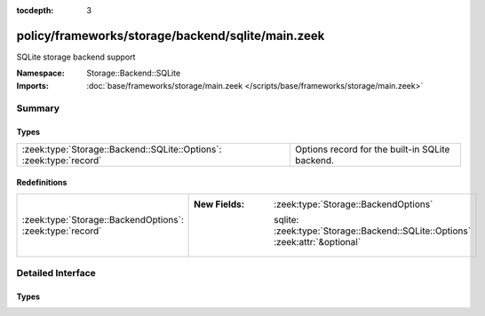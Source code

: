 :tocdepth: 3

policy/frameworks/storage/backend/sqlite/main.zeek
==================================================
.. zeek:namespace:: Storage::Backend::SQLite

SQLite storage backend support

:Namespace: Storage::Backend::SQLite
:Imports: :doc:`base/frameworks/storage/main.zeek </scripts/base/frameworks/storage/main.zeek>`

Summary
~~~~~~~
Types
#####
=================================================================== ===============================================
:zeek:type:`Storage::Backend::SQLite::Options`: :zeek:type:`record` Options record for the built-in SQLite backend.
=================================================================== ===============================================

Redefinitions
#############
========================================================= ===============================================================================
:zeek:type:`Storage::BackendOptions`: :zeek:type:`record` 
                                                          
                                                          :New Fields: :zeek:type:`Storage::BackendOptions`
                                                          
                                                            sqlite: :zeek:type:`Storage::Backend::SQLite::Options` :zeek:attr:`&optional`
========================================================= ===============================================================================


Detailed Interface
~~~~~~~~~~~~~~~~~~
Types
#####
.. zeek:type:: Storage::Backend::SQLite::Options
   :source-code: policy/frameworks/storage/backend/sqlite/main.zeek 9 50

   :Type: :zeek:type:`record`


   .. zeek:field:: database_path :zeek:type:`string`

      Path to the database file on disk. Setting this to ":memory:" will tell
      SQLite to use an in-memory database. Relative paths will be opened
      relative to the directory where Zeek was started from. Zeek will not
      create intermediate directories if they do not already exist. See
      https://www.sqlite.org/c3ref/open.html for more rules on paths that can
      be passed here.


   .. zeek:field:: table_name :zeek:type:`string`

      Name of the table used for storing data. It is possible to use the same
      database file for two separate tables, as long as the this value is
      different between the two.


   .. zeek:field:: busy_timeout :zeek:type:`interval` :zeek:attr:`&default` = ``5.0 secs`` :zeek:attr:`&optional`

      The timeout for the connection to the database. This is set
      per-connection. It is equivalent to setting a ``busy_timeout`` pragma
      value, but that value will be ignored in favor of this field.


   .. zeek:field:: pragma_commands :zeek:type:`table` [:zeek:type:`string`] of :zeek:type:`string` :zeek:attr:`&ordered` :zeek:attr:`&default` = *...* :zeek:attr:`&optional`

      Key/value table for passing pragma commands when opening the database.
      These must be pairs that can be passed to the ``pragma`` command in
      sqlite. The ``integrity_check`` pragma is run automatically and does
      not need to be included here. For pragmas without a second argument,
      set the value to an empty string. Setting the ``busy_timeout`` pragma
      here will be ignored.


   .. zeek:field:: pragma_timeout :zeek:type:`interval` :zeek:attr:`&default` = ``500.0 msecs`` :zeek:attr:`&optional`

      The total amount of time that an SQLite backend will spend attempting
      to run an individual pragma command before giving up and returning an
      initialization error. Setting this to zero will result in the backend
      attempting forever until success.


   .. zeek:field:: pragma_wait_on_busy :zeek:type:`interval` :zeek:attr:`&default` = ``5.0 msecs`` :zeek:attr:`&optional`

      The amount of time that at SQLite backend will wait between failures
      to run an individual pragma command.


   Options record for the built-in SQLite backend.


